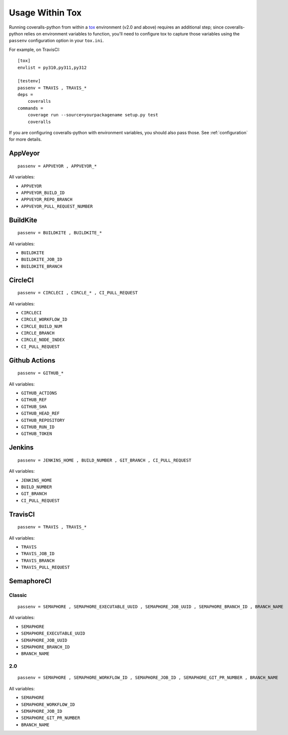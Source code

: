 Usage Within Tox
================

Running coveralls-python from within a `tox`_ environment (v2.0 and above) requires an additional step; since coveralls-python relies on environment variables to function, you'll need to configure tox to capture those variables using the ``passenv`` configuration option in your ``tox.ini``.

For example, on TravisCI::

    [tox]
    envlist = py310,py311,py312

    [testenv]
    passenv = TRAVIS , TRAVIS_*
    deps =
        coveralls
    commands =
        coverage run --source=yourpackagename setup.py test
        coveralls

If you are configuring coveralls-python with environment variables, you should also pass those. See :ref:`configuration` for more details.

AppVeyor
--------
::

    passenv = APPVEYOR , APPVEYOR_*

All variables:

- ``APPVEYOR``
- ``APPVEYOR_BUILD_ID``
- ``APPVEYOR_REPO_BRANCH``
- ``APPVEYOR_PULL_REQUEST_NUMBER``

BuildKite
---------
::

    passenv = BUILDKITE , BUILDKITE_*

All variables:

- ``BUILDKITE``
- ``BUILDKITE_JOB_ID``
- ``BUILDKITE_BRANCH``

CircleCI
--------
::

    passenv = CIRCLECI , CIRCLE_* , CI_PULL_REQUEST

All variables:

- ``CIRCLECI``
- ``CIRCLE_WORKFLOW_ID``
- ``CIRCLE_BUILD_NUM``
- ``CIRCLE_BRANCH``
- ``CIRCLE_NODE_INDEX``
- ``CI_PULL_REQUEST``

Github Actions
--------------
::

    passenv = GITHUB_*

All variables:

- ``GITHUB_ACTIONS``
- ``GITHUB_REF``
- ``GITHUB_SHA``
- ``GITHUB_HEAD_REF``
- ``GITHUB_REPOSITORY``
- ``GITHUB_RUN_ID``
- ``GITHUB_TOKEN``

Jenkins
-------
::

    passenv = JENKINS_HOME , BUILD_NUMBER , GIT_BRANCH , CI_PULL_REQUEST

All variables:

- ``JENKINS_HOME``
- ``BUILD_NUMBER``
- ``GIT_BRANCH``
- ``CI_PULL_REQUEST``


TravisCI
--------
::

    passenv = TRAVIS , TRAVIS_*

All variables:

- ``TRAVIS``
- ``TRAVIS_JOB_ID``
- ``TRAVIS_BRANCH``
- ``TRAVIS_PULL_REQUEST``


SemaphoreCI
-----------

Classic
~~~~~~~

::

    passenv = SEMAPHORE , SEMAPHORE_EXECUTABLE_UUID , SEMAPHORE_JOB_UUID , SEMAPHORE_BRANCH_ID , BRANCH_NAME

All variables:

- ``SEMAPHORE``
- ``SEMAPHORE_EXECUTABLE_UUID``
- ``SEMAPHORE_JOB_UUID``
- ``SEMAPHORE_BRANCH_ID``
- ``BRANCH_NAME``

2.0
~~~

::

    passenv = SEMAPHORE , SEMAPHORE_WORKFLOW_ID , SEMAPHORE_JOB_ID , SEMAPHORE_GIT_PR_NUMBER , BRANCH_NAME

All variables:

- ``SEMAPHORE``
- ``SEMAPHORE_WORKFLOW_ID``
- ``SEMAPHORE_JOB_ID``
- ``SEMAPHORE_GIT_PR_NUMBER``
- ``BRANCH_NAME``

.. _tox: https://tox.readthedocs.io/en/latest/
